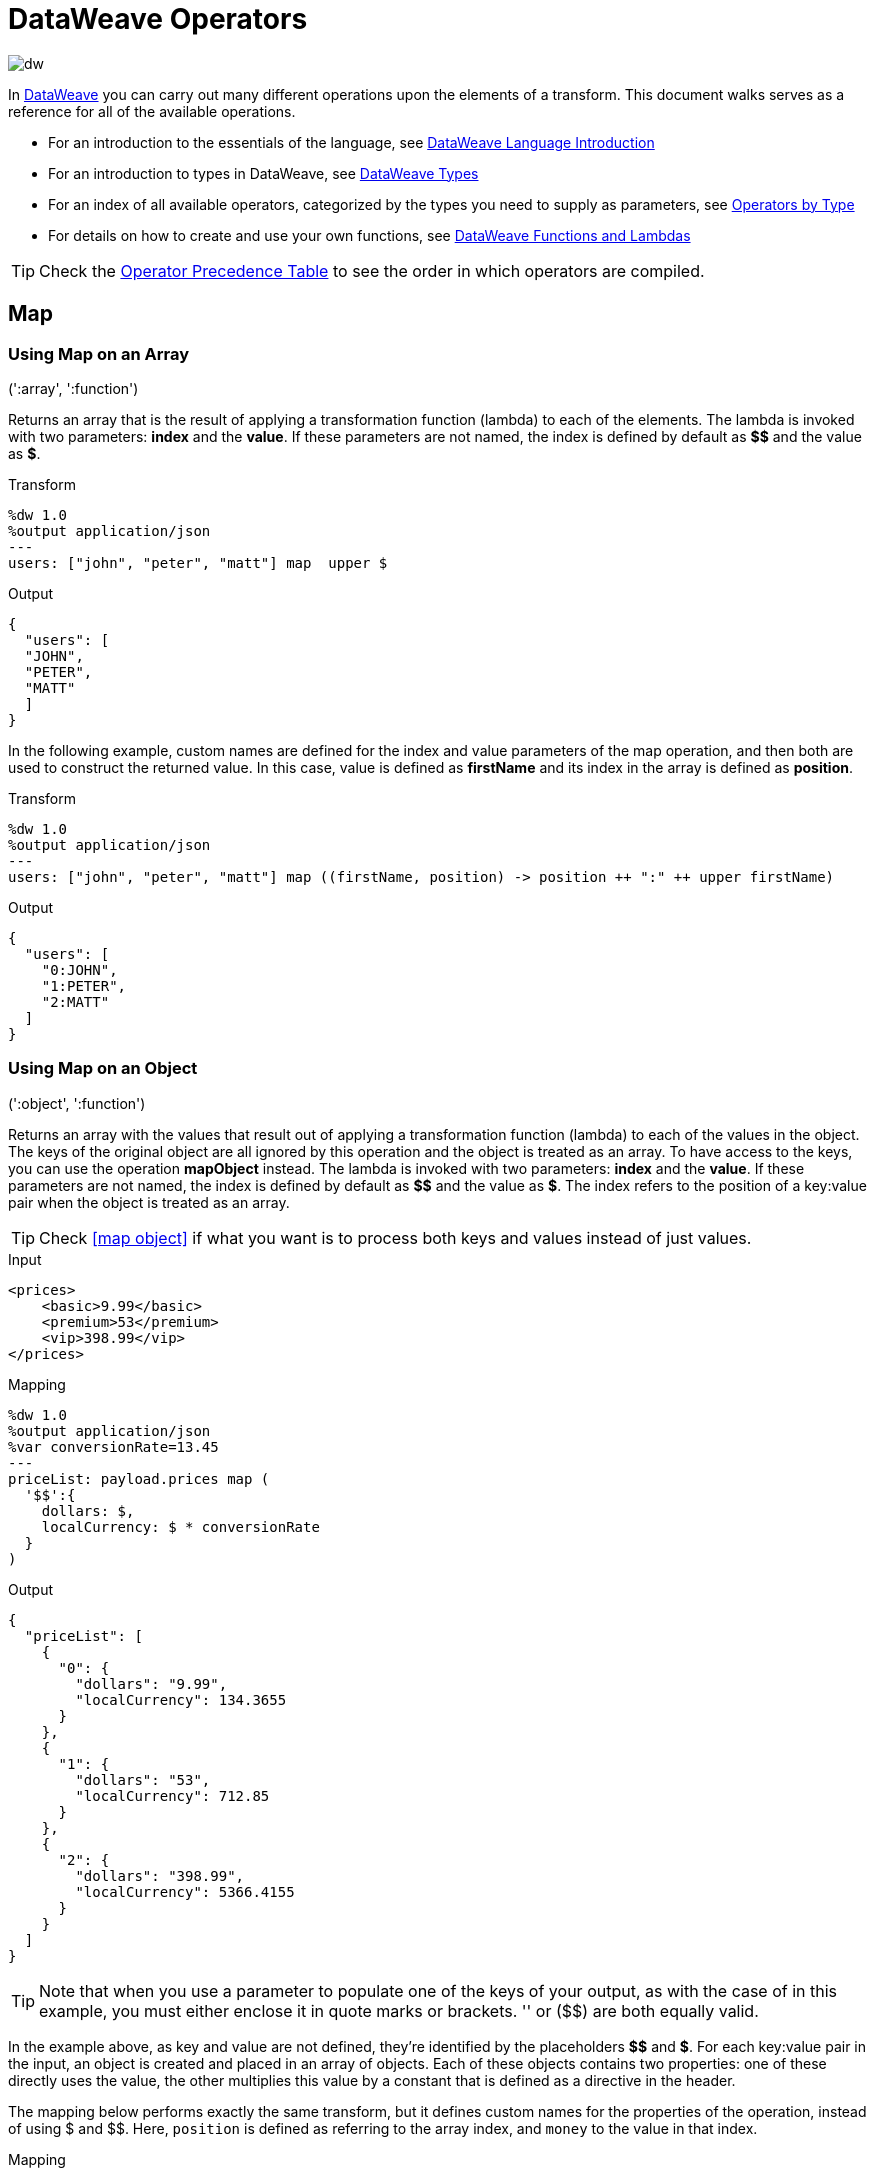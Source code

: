 = DataWeave Operators
:keywords: studio, anypoint, esb, transform, transformer, format, aggregate, rename, split, filter convert, xml, json, csv, pojo, java object, metadata, dataweave, data weave, datamapper, dwl, dfl, dw, output structure, input structure, map, mapping

image:dw-logo.png[dw]

In link:/mule-user-guide/v/3.8-m1/dataweave[DataWeave] you can carry out many different operations upon the elements of a transform. This document walks serves as a reference for all of the available operations.

* For an introduction to the essentials of the language, see link:/mule-user-guide/v/3.8-m1/dataweave-language-introduction[DataWeave Language Introduction]
* For an introduction to types in DataWeave, see link:/mule-user-guide/v/3.8-m1/dataweave-types[DataWeave Types]
* For an index of all available operators, categorized by the types you need to supply as parameters, see link:/mule-user-guide/v/3.8-m1/dataweave-types#dataweave-operators-sorted-by-type[Operators by Type]
* For details on how to create and use your own functions, see link:/mule-user-guide/v/3.8-m1/dataweave-functions-and-lambdas[DataWeave Functions and Lambdas]

[TIP]
Check the <<Operator Precedence Table>> to see the order in which operators are compiled.

== Map

=== Using Map on an Array

.(':array', ':function')

Returns an array that is the result of applying a transformation function (lambda) to each of the elements.
The lambda is invoked with two parameters: *index* and the *value*.
If these parameters are not named, the index is defined by default as *$$* and the value as *$*.

.Transform
[source,DataWeave, linenums]
----
%dw 1.0
%output application/json
---
users: ["john", "peter", "matt"] map  upper $
----

.Output
[source,json,linenums]
----
{
  "users": [
  "JOHN",
  "PETER",
  "MATT"
  ]
}
----

In the following example, custom names are defined for the index and value parameters of the map operation, and then both are used to construct the returned value.
In this case, value is defined as *firstName* and its index in the array is defined as *position*.

.Transform
[source,DataWeave, linenums]
----
%dw 1.0
%output application/json
---
users: ["john", "peter", "matt"] map ((firstName, position) -> position ++ ":" ++ upper firstName)
----

.Output
[source,json,linenums]
----
{
  "users": [
    "0:JOHN",
    "1:PETER",
    "2:MATT"
  ]
}
----


=== Using Map on an Object

.(':object', ':function')

Returns an array with the values that result out of applying a transformation function (lambda) to each of the values in the object. The keys of the original object are all ignored by this operation and the object is treated as an array. To have access to the keys, you can use the operation *mapObject* instead.
The lambda is invoked with two parameters: *index* and the *value*.
If these parameters are not named, the index is defined by default as *$$* and the value as *$*. The index refers to the position of a key:value pair when the object is treated as an array.

[TIP]
Check <<map object>> if what you want is to process both keys and values instead of just values.

.Input
[source,xml,linenums]
----
<prices>
    <basic>9.99</basic>
    <premium>53</premium>
    <vip>398.99</vip>
</prices>
----

.Mapping
[source,DataWeave,linenums]
----
%dw 1.0
%output application/json
%var conversionRate=13.45
---
priceList: payload.prices map (
  '$$':{
    dollars: $,
    localCurrency: $ * conversionRate
  }
)
----

.Output
[source,json,linenums]
----
{
  "priceList": [
    {
      "0": {
        "dollars": "9.99",
        "localCurrency": 134.3655
      }
    },
    {
      "1": {
        "dollars": "53",
        "localCurrency": 712.85
      }
    },
    {
      "2": {
        "dollars": "398.99",
        "localCurrency": 5366.4155
      }
    }
  ]
}
----

[TIP]
Note that when you use a parameter to populate one of the keys of your output, as with the case of $$ in this example, you must either enclose it in quote marks or brackets. '$$' or ($$) are both equally valid.

In the example above, as key and value are not defined, they're identified by the placeholders *$$* and *$*.
For each key:value pair in the input, an object is created and placed in an array of objects. Each of these objects contains two properties:
one of these directly uses the value, the other multiplies this value by a constant that is defined as a directive in the header.

The mapping below performs exactly the same transform, but it defines custom names for the properties of the operation, instead of using $ and $$. Here, `position` is defined as referring to the array index, and `money` to the value in that index.

.Mapping
[source,DataWeave,linenums]
----
%dw 1.0
%output application/json
%var conversionRate=13.45
---
priceList: payload.prices map ((money, position) ->
  '$position':{
    dollars: money,
    localCurrency: money * conversionRate
  }
)
----

[TIP]
Note that when you use a parameter to populate one of the keys of your output, as with the case of `position` in this example, you must either enclose it in brackets or enclose it in quote marks adding a $ to it, otherwise the name of the property is taken as a literal string. '$position' or (position) are both equally valid.

== Map Object

.(':object', ':function')

Similar to Map, but instead of processing only the values of an object, it processes both keys and values, and instead of returning an array with the results of processing these values through the lambda, it returns an object with the key:value pairs that result from processing both key and value of the object through the lambda.

The lambda is invoked with two parameters: *key* and the *value*.
If these parameters are not named, the key is defined by default as *$$* and the value as *$*.

.Input
[source,xml,linenums]
----
<prices>
    <basic>9.99</basic>
    <premium>53</premium>
    <vip>398.99</vip>
</prices>
----

.Mapping
[source,DataWeave,linenums]
----
%dw 1.0
%output application/json
%var conversionRate=13.45
---
priceList: payload.prices mapObject (
  '$$':{
    dollars: $,
    localCurrency: $ * conversionRate
  }
)
----

.Output
[source,json,linenums]
----
{
  "priceList": {
    "basic": {
      "dollars": "9.99",
      "localCurrency": 134.3655
    },
    "premium": {
      "dollars": "53",
      "localCurrency": 712.85
    },
    "vip": {
      "dollars": "398.99",
      "localCurrency": 5366.4155
    }
  }
}
----

[TIP]
Note that when you use a parameter to populate one of the keys of your output, as with the case of $$ in this example, you must either enclose it in quote marks or brackets. '$$' or ($$) are both equally valid.

In the example above, as key and value are not defined, they're identified by the placeholders *$$* and *$*.
For each key:value pair in the input, the key is preserved and the value becomes an object with two properties:
one of these is the original value, the other is the result of multiplying this value by a constant that is defined as a directive in the header.

The mapping below performs exactly the same transform, but it defines custom names for the properties of the operation, instead of using $ and $$. Here, 'category' is defined as referring to the original key in the object, and 'money' to the value in that key.

.Mapping
[source,DataWeave,linenums]
----
%dw 1.0
%output application/json
%var conversionRate=13.45
---
priceList: payload.prices mapObject ((money, category) ->
  '$category':{
    dollars: money,
    localCurrency: money * conversionRate
  }
)
----

[TIP]
Note that when you use a parameter to populate one of the keys of your output, as with the case of *category* in this example, you must either enclose it in brackets or enclose it in quote marks adding a $ to it, otherwise the name of the property is taken as a literal string. '$category' or (category) are both equally valid.

== Pluck

.(':object', ':function')

Pluck is useful for mapping an object into an array. Pluck is an alternate mapping mechanism to mapObject.
Like mapObject, pluck executes a lambda over every key:value pair in its processed object,
but instead of returning an object, it returns an array, which may be built from either the values or the keys in the object.

The lambda is invoked with two parameters: *key* and the *value*.
If these parameters are not named, the key is defined by default as *$$* and the value as *$*.

.Input
[source,xml,linenums]
----
<prices>
    <basic>9.99</basic>
    <premium>53</premium>
    <vip>398.99</vip>
</prices>
----

.Transform
[source,DataWeave,linenums]
----
%dw 1.0
%output application/json
---
result: {
  keys: payload.prices pluck $$,
  values: payload.prices pluck $
}
----

.Output
[source,json,linenums]
----
{
  "result": {
    "keys": [
      "basic",
      "premium",
      "vip"
    ],
    "values": [
      "9.99",
      "53",
      "398.99"
    ]
  }
}
----

== Filter

=== Using Filter on an Array

.(':array', ':function')

Returns an array that only contains those that pass the criteria specified in the lambda. The lambda is invoked with two parameters: *index* and the *value*.
If these parameters are not named, the index is defined by default as *$$* and the value as *$*.

.Transform
[source,DataWeave, linenums]
----
%dw 1.0
%output application/json
---
{
  biggerThanTwo: [0, 1, 2, 3, 4, 5] filter $ > 2
}
----

.Output
[source,json,linenums]
----
{
  "biggerThanTwo": [3,4,5]
}
----


=== Using Filter on an Object

.(':object', ':function')

Returns an object with the key:value pairs that pass the acceptance criteria defined in the lambda.
If these parameters are not named, the key is defined by default as *$$* and the value as *$*.

.Mapping
[source,DataWeave,linenums]
----
%dw 1.0
%output application/xml
---
filtered: {
  aa: "a", bb: "b", cc: "c", dd: "d"
} filter $ == "d" <1>
----
<1> Filters the all key:value pairs with value "d" => {dd:d}

.Result
[source,xml,linenums]
----
<?xml version="1.0" encoding="UTF-8"?>
<filtered>
  <dd>d</dd>
</filtered>
----


== Remove

=== Using Remove on an Array
.(':array', ':name')

When running it on an array, it returns another array where the specified indexes are removed.

.Transform
[source,DataWeave, linenums]
----
%dw 1.0
%output application/json
---
{
  aa: ["a", "b", "c"] - 1
}
----

.Output
[source,json,linenums]
----
{
  "aa": [a, c]
}
----


=== Using Remove on an Object
.(':object', ':name')

When running it on an object, it returns another object where the specified keys are removed.

.Transform
[source,DataWeave,linenums]
----
%dw 1.0
%output application/json
---
myObject: {aa: "a", bb: "b"} - "aa"
----

.Output
[source,json,linenums]
----
{
  "myObject": {
    "bb": "b"
  }
}
----

The above example removes the key value pair that contains the key 'aa' from {aa: "a", bb: "b"} => {bb: "b"}


== Remove by Matching Key and Value
.(':object', ':object')

Works just like <<using remove on an object, remove>> on objects, but only removes an element when there is a match of not just the key but of the key + value pair . It returns another object where the specified keys are removed.

.Transform
[source,DataWeave,linenums]
----
%dw 1.0
%output application/json
---
myObject: {aa: "a", aa:"c", bb: "b"} -- { aa:"a"}
----

.Output
[source,json,linenums]
----
{
  "myObject": {
    "aa": "c",
    "bb": "b"
  }
}
----

The above example removes the key value pair that contains both the key 'aa' and value "a", but not the one that contains only a matching key but not value.


== Default

Assigns a default value in case no value is found in the input field.

.Transform
[source,DataWeave, linenums]
----
%dw 1.0
%output application/json
---
{
    currency: payload.currency default "USD"
}
----


== Random

Assigns a random value between 0 and 1

.Transform
[source,DataWeave, linenums]
----
%dw 1.0
%output application/json
---
{
  price: random * 1000
}
----



== When or Otherwise

The keyword *when* conditionally evaluates a part of your DataWeave code, depending on if an expression evaluates to true or to false. You can make a single line conditional, or enclose a whole section in curly brackets. In case the *when* expression evaluates to *false*, its corresponding part of the code is ignored, and the code that corresponds to the *otherwise* expression is executed.

.Transform
[source,DataWeave, linenums]
----
%dw 1.0
%output application/json
---
{
  currency: "USD"
} when payload.country == "USA"
otherwise
{
      currency: "EUR"
}
----

[TIP]
Check the <<Operator Precedence Table>> to see what operators are compiled before or after this one.

== Unless or Otherwise

The keyword *unless* conditionally evaluates a part of your DataWeave code, depending on if an expression evaluates to true or to false. You can make a single line conditional, or enclose a whole section in curly brackets. In case the *unless* expression evaluates to *true*, its corresponding part of the code is ignored, and the code that corresponds to the *otherwise* expression is executed.

.Transform
[source,DataWeave, linenums]
----
%dw 1.0
%output application/json
---
{
  currency: "EUR"
} unless payload.country == "USA"
otherwise
{
      currency: "USD"
}
----

[TIP]
Check the <<Operator Precedence Table>> to see what operators are compiled before or after this one.

== AND

The expression *and* (in lower case) can be used to link multiple conditions, its use means that all of the linked conditions must evaluate to true for the expression as a whole to evaluate to true.

.Transform
[source,DataWeave, linenums]
----
%dw 1.0
%output application/json
---
{
  currency: "USD"
} when payload.country == "USA" and payload.currency == "local"
otherwise
{
      currency: "EUR"
}
----

In the example above, currency is "EUR", unless the payload has BOTH conditions met.

[TIP]
Check the <<Operator Precedence Table>> to see what operators are compiled before or after this one.

== OR

The expression *or* (in lowercase) can be used to link multiple conditions. Its use means that either one or all of the linked conditions must evaluate to true for the expression as a whole to evaluate to true.

.Transform
[source,DataWeave, linenums]
----
%dw 1.0
%output application/json
---
{
  currency: "EUR"
} when payload.country == "Italy" or payload.country == "Germany" or payload.country == "Spain" or payload.country == "Portugal" or payload.country == "France" or payload.country == "Greece"
otherwise
{
      currency: "USD"
}
----

In the example above, currency is "EUR", only when one of the conditions evaluates to true.

[TIP]
Check the <<Operator Precedence Table>> to see what operators are compiled before or after this one.

== IS

Evaluates if a condition validates to true and returns a boolean value. Conditions may include `and` and `or` operators.

.Input
[source,xml,linenums]
----
<root>
    <order>
      <items> 155 </items>
    </order>
    <order>
      <items> 30 </items>
    </order>
    <order>
        null
    </order>
</root>
----

.Transform
[source,DataWeave, linenums]
----
%dw 1.0
%output application/xml
---
ROOT: payload.root.*order mapObject (
  ORDER:{
    itemsCollectionPresent: $ is :object and $.items?
  }
)
----

.Output
[source,xml,linenums]
----
<?xml version='1.0' encoding='UTF-8'?>
<ROOT>
  <ORDER>
    <itemsCollectionPresent>true</itemsCollectionPresent>
  </ORDER>
  <ORDER>
    <itemsCollectionPresent>true</itemsCollectionPresent>
  </ORDER>
  <ORDER>
    <itemsCollectionPresent>false</itemsCollectionPresent>
  </ORDER>
</ROOT>
----


== Concat

=== Using Concat on an Array
.(':array', ':array')


When using arrays, it returns the resulting array of concatenating two existing arrays.

.Transform
[source,DataWeave, linenums]
----
%dw 1.0
%output application/json
---
{
  a: [0, 1, 2] ++ [3, 4, 5]
}
----

.Output
[source,json,linenums]
----
{
  "a": [0, 1, 2, 3, 4, 5]
}
----

=== Using Concat on a String

.(':string', ':string')

Strings are treated as arrays of characters, so the operation works just the same with strings.

.Transform
[source,DataWeave, linenums]
----
%dw 1.0
%output application/json
---
{
  name: "Mule" ++ "Soft"
}
----

.Output
[source,json,linenums]
----
{
  "name": MuleSoft
}
----

=== Using Concat on an Object

(':object', ':object')

Returns the resulting object of concatenating two existing objects.

.Transform
[source,DataWeave,linenums]
----
%dw 1.0
%output application/xml
---
concat: {aa: "a"} ++ {cc: "c"}
----

.Output
[source,xml,linenums]
----
<?xml version="1.0" encoding="UTF-8"?>
<concat>
  <aa>a</aa>
  <cc>c</cc>
</concat>
----

The example above concatenates object {aa: a} and {cc: c} in a single one => {aa: a , cc: c}

== Contains

Evaluates if an array or list contains in at least one of its indexes a value that validateso true and returns a boolean value. You can search for a literal value, or match a regex too.

=== Using Contains on an Array
.(':array', ':any')

You can evaluate if any value in an array matches a given condition:


.Input
[source,xml,linenums]
----
<?xml version="1.0" encoding="UTF-8"?>
<root>
    <order>
      <items>155</items>
    </order>
    <order>
      <items>30</items>
    </order>
    <order>
      <items>15</items>
    </order>
    <order>
      <items>5</items>
    </order>
    <order>
      <items>4</items>
      <items>7</items>
    </order>
    <order>
      <items>1</items>
      <items>3</items>
    </order>
    <order>
        null
    </order>
</root>
----

.Transform
[source,DataWeave, linenums]
----
%dw 1.0
%output application/json
---
ContainsRequestedItem: payload.root.*order.*items contains "3"
----

.Output
[source,json,linenums]
----
{
  "ContainsRequestedItem": true
}
----


=== using Contains on a String

.(':string', ':string')
.(':string', ':regex')

You can also use contains to evaluate a substring from a larger string:


.Input
[source,xml,linenums]
----
<?xml version="1.0" encoding="UTF-8"?>
<root>
  <mystring>some string</mystring>
</root>
----

.Transform
[source,DataWeave, linenums]
----
%dw 1.0
%output application/json
---
ContainsString: payload.root.mystring contains "me"
----

.Output
[source,json,linenums]
----
{
  "ContainsString": true
}
----

Instead of searching for a literal substring, you can also match it agains a regular expression:


.Input
[source,xml,linenums]
----
<?xml version="1.0" encoding="UTF-8"?>
<root>
  <mystring>A very long string</mystring>
</root>
----

.Transform
[source,DataWeave, linenums]
----
%dw 1.0
%output application/json
---
ContainsString: payload.root.mystring contains /s[t|p]ring/`

[
----

.Output
[source,json,linenums]
----
{
  "ContainsString": true
}
----

== AS (Type Coercion)

Coerce the given value to the specified type.

[TIP]
DataWeave by default attempts to convert the type of a value before failing, so using this operator to convert is sometimes not required but still recommended.

=== Coerce to string
.(':any', ':type')

Any simple types can be coerced to string. If formatting is required (such as for a number or date) the format schema property can be used.

Date and number format schemas are based on Java link:https://docs.oracle.com/javase/8/docs/api/java/time/format/DateTimeFormatter.html[DateTimeFormatter] and link:https://docs.oracle.com/javase/8/docs/api/java/text/DecimalFormat.html[DecimalFormat].

.Transform
[source,DataWeave, linenums]
----
%dw 1.0
%output application/json
---
{
  a: 1 as :string {format: "##,#"},
  b: now as :string {format: "yyyy-MM-dd"},
  c: true as :string
}
----

.Output
[source,json,linenums]
----
{
  "a": "1",
  "b": "2015-07-07",
  "c": "true"
}
----

=== Coerce to number
.(':string', ':type')

A string can be coerced to number. If the given number has a specific format the schema property can be used.

Any format pattern accepted by link:https://docs.oracle.com/javase/8/docs/api/java/text/DecimalFormat.html[DecimalFormat] is allowed.

.Transform
[source,DataWeave, linenums]
----
%dw 1.0
%output application/json
---
{
  a: "1" as :number
}
----

.Output
[source, json,linenums]
----
%dw 1.0
%output application/json
---
{
  "a": 1
}
----

==== Coerce a date to number
.(':time', ':type')

When coercing a date to a number, there is an extra parameter you can add – 'unit' – to specify what unit of time to use,

.Transform
[source,DataWeave, linenums]
----
%dw 1.0
%output application/json
---
{
  mydate1: |2005-06-02T15:10:16Z| as :number {unit: "seconds"},
  mydate2: |2005-06-02T15:10:16Z| as :number {unit: "milliseconds"}
}
----

.Output
[source, json,linenums]
----
{
  "mydate1": 1117725016,
  "mydate2": 1117725016000
}
----

[NOTE]
Only the values 'seconds' and 'milliseconds' are valid for using in the 'unit' parameter.

=== Coerce to date
.(':string', ':type')/(':number', ':type')

Date types can be coerced from string or number.

Any format pattern accepted by link:https://docs.oracle.com/javase/8/docs/api/java/time/format/DateTimeFormatter.html[DateTimeFormatter] is allowed.

.Transform
[source,DataWeave,linenums]
----
%dw 1.0
%output application/json
---
{
 a: 1436287232 as :datetime,
 b: "2015-10-07 16:40:32.000" as :localdatetime {format: "yyyy-MM-dd HH:mm:ss.SSS"}
}
----

.Output
[source,json,linenums]
----
{
  "a": "2015-07-07T16:40:32Z",
  "b": "2015-10-07 16:40:32.000"
}
----


=== Coerce to Object
.(':any', ':type')

You can coerce your input into a custom object type of whatever class you want.

.Transform
[source,DataWeave, linenums]
----
%dw 1.0
%output application/json
---
{
  payload as :object {class : "soa.sfabs.SOAResponseInfoType\$ServiceInfo"}
}
----

[NOTE]
Keep in mind that if the class name contains any '$' characters, they must be escaped with a backslash (\).


== Type Of
.(':any')

Returns the type of a provided element (eg: '":string"' , '":number"' )


.Input
[source,json,linenums]
----
{
  "mystring":"a string"
}
----

.Transform
[source,DataWeave, linenums]
----
%dw 1.0
%output application/json
---
isString: typeOf payload.mystring
----

.Output
[source,json,linenums]
----
{
  "isString": ":string"
}
----


== Flatten
.(':array')

If you have an array of arrays, this function can flatten it into a single simple array.

.Input
[source,json,linenums]
----
[
   [3,5],
   [9,5],
   [154,0.3]
]
----

.Transform
[source,DataWeave, linenums]
----
%dw 1.0
%output application/json
---
flatten payload
----

.Output
[source,json,linenums]
----
[
  3,
  5,
  9,
  5,
  154,
  0.3
]
----

== Size Of
.(':array')/(':string')/(':object')

Returns the number of elements in an array (or anything that can be converted to an array such as a string).

.Transform
[source,DataWeave, linenums]
----
%dw 1.0
%output application/json
---
{
  arraySize: sizeOf [1,2,3],
  textSize: sizeOf "MuleSoft",
  objectSize: sizeOf {a:1,b:2}
}
----

.Output
[source,json,linenums]
----
{
  "arraySize": 3,
  "textSize": 8,
  "objectSize": 2
}
----

== Array Push
.(:array', ':any')

Pushes a new element to the end of an array.

.Transform
[source,DataWeave, linenums]
----
%dw 1.0
%output application/json
---
aa: [0, 1, 2] + 5
----

.Output
[source,json,linenums]
----
{
  "aa": [0, 1, 2, 5]
}
----

== Array Remove
.(':array', ':any')

Removes an element from an array when it matches the specified value. If multiple elements in the array match the value, they will all be removed.

.Transform
[source,DataWeave, linenums]
----
%dw 1.0
%output application/json
---
{
  a: [0, 1, 1, 2] - 1,
  b: [{a: "a"}] - {a: "a"}
}
----

.Output
[source,json,linenums]
----
{
  "a": [0,2],
  "b": []
}
----

== Array Remove All
.(':array', ':array')

Removes a set of elements from an array when an element in the base array matches one of the values in the substracted array. If multiple elements in the array match a value, they will all be removed.

.Transform
[source,DataWeave, linenums]
----
%dw 1.0
%output application/json
---
a: [0, 1, 1, 2] -- [1,2]
----

.Output
[source,json,linenums]
----
{
  "a": [0],
}
----


== Array Average
.(':array')

Creates an average of all the values in an array and outputs a single number. The array must of course contain only numerical value in it.


.Transform
[source,DataWeave, linenums]
----
%dw 1.0
%output application/json
---
{
  a: avg [1..1000],
  b: avg [1, 2, 3]
}
----

.Output
[source,json,linenums]
----
{
  "a": 500.5,
  "b": 2.0
}
----



== Reduce

.(':array', ':function')

Applies a reduction to the array. The lambda is invoked with two parameters:
the accumulator (*$$*) and the value (*$*).
Unless specified, the accumulator by default takes the first value of the array.

.Tranfrom
[source,DataWeave, linenums]
----
%dw 1.0
%output application/json
---
sum: [0, 1, 2, 3, 4, 5] reduce $$ + $
----

.Output
[source,json,linenums]
----
{
  "sum": 15
}
----

.Transform
[source,DataWeave, linenums]
----
%dw 1.0
%output application/json
---
concat: ["a", "b", "c", "d"] reduce $$ ++ $
----

.Output
[source,json,linenums]
----
{
  "concat": "abcd"
}
----

In some cases, you may want to not use the first element of the array as an accumulator. To set the accumulator to be something else, you must define this in a lambda.

.Transform
[source,DataWeave, linenums]
----
%dw 1.0
%output application/json
---
concat: ["a", "b", "c", "d"] reduce ((val, acc = "z") -> acc ++ val)
----

.Output
[source,json,linenums]
----
{
  "concat": "zabcd"
}
----


== Join By

.(':array', ':string')

Merges an array into a single string value, using the provided string as a separator between elements.

.Transform
[source,DataWeave, linenums]
----
%dw 1.0
%output application/json
---
aa: ["a","b","c"] joinBy "-"
----

.Output
[source,json,linenums]
----
{
  "aa": "a-b-c"
}
----

== Split By

.(':string', ':string')/(':string', ':regex')

Performs the opposite operation as Join By. It splits a string into an array of separate elements, looking for instances of the provided string and using it as a separator.

.Transform
[source,DataWeave, linenums]
----
%dw 1.0
%output application/json
---
split: "a-b-c" splitBy "-"
----

.Output
[source,json,linenums]
----
{
  "split": ["a","b","c"]
}
----

== Order By

.(':array', ':function')/(':object', ':function')

Returns the provided array (or object) ordered according to the value returned by the lambda. The lambda is invoked with two parameters: *index* and the *value*.
If these parameters are not named, the index is defined by default as *$$* and the value as *$*.

.Transform
[source,DataWeave, linenums]
----
%dw 1.0
%output application/json
---
orderByLetter: [{ letter: "d" }, { letter: "e" }, { letter: "c" }, { letter: "a" }, { letter: "b" }] orderBy $.letter
----

.Output
[source,json,linenums]
----
{
  "orderByLetter": [
    {
      "letter": "a"
    },
    {
      "letter": "b"
    },
    {
      "letter": "c"
    },
    {
      "letter": "d"
    },
    {
      "letter": "e"
    }
  ]
}
----

[TIP]
====
The *orderBy* function doesn't have an option to order in descending order instead of ascending. What you can do in these cases is simply invert the order of the resulting array.

.Transform
[source,DataWeave, linenums]
----
%dw 1.0
%output application/json
---
orderDescending: ([3,8,1] orderBy $)[-1..0]
----

.Output
[source,json,linenums]
----
{ "orderDescending": [8,3,1] }
----

====


== Group By

.(':array', ':function')

Partitions an array into a Object that contains Arrays, according to the discriminator lambda you define.
The lambda is invoked with two parameters: *index* and the *value*.
If these parameters are not named, the index is defined by default as *$$* and the value as *$*.

.Input
[source,json,linenums]
----
{
  "langs": [
    {
      "name": "Foo",
      "language": "Java"
    },
    {
      "name": "Bar",
      "language": "Scala"
    },
    {
      "name": "FooBar",
      "language": "Java"
    }
  ]
}
----

.Transform
[source,DataWeave, linenums]
----
%dw 1.0
%output application/json
---
"language": payload.langs groupBy $.language
----

.Output
[source,json,linenums]
----
{
  "language": {
    "Scala": [
        {"name":"Bar", "language":"Scala"}
      ],
    "Java": [
        {"name":"Foo", "language":"Java"},
        {"name":"FooBar", "language":"Java"}
      ]
  }
}
----

== Distinct By

.(':array', ':function')

Returns only unique values from an array that may have duplicates.
The lambda is invoked with two parameters: *index* and *value*.
If these parameters are not defined, the index is defined by default as $$ and the value as $.

.Input
[source,json,linenums]
----
{
  "title": "XQuery Kick Start",
  "author": [
    "James McGovern",
    "Per Bothner",
    "Kurt Cagle",
    "James Linn",
    "Kurt Cagle",
    "Kurt Cagle",
    "Kurt Cagle",
    "Vaidyanathan Nagarajan"
  ],
  "year":"2000"
}
----

.Transform
[source,DataWeave, linenums]
----
%dw 1.0
%output application/json
---
{

  	book : {
      title : payload.title,
      year: payload.year,
      authors: payload.author distinctBy $
    }
}
----

.Output
[source,json,linenums]
----
{
  "book": {
    "title": "XQuery Kick Start",
    "year": "2000",
    "authors": [
      "James McGovern",
      "Per Bothner",
      "Kurt Cagle",
      "James Linn",
      "Vaidyanathan Nagarajan"
    ]
  }
}
----

== Zip Arrays

.(':array', ':array')

Given two arrays, it pairs indexes together to create a third array where each element is in itself an array that contains the two matching elements of the original ones.


.Transform
[source,DataWeave, linenums]
----
%dw 1.0
%output application/json
---
{
  a: [0, 1, 2, 3] zip ["a", "b", "c", "d"],
  b: [0, 1, 2, 3] zip "a",
  c: [0, 1, 2, 3] zip ["a", "b"]
}
----

.Output
[source,json,linenums]
----
{
  "a": [
    [0,"a"],
    [1,"b"],
    [2,"c"],
    [3,"d"]
    ],
  "b": [
    [0,"a"],
    [1,"a"],
    [2,"a"],
    [3,"a"]
  ],
  "c": [
    [0,"a"],
    [1,"b"]
  ]
}
----

Note that in example b, since only one element was provided in the second array, it was matched with every element of the first array. Also note that in exaple c, since the second array was shorter than the first, the output was only as long as the shortest of the two.

== Unzip Array

.(':array')

Performs the opposite function of <<zip arrays>>, that is: given a single array where each index contains an array with two elements, it outputs two separate arrays, each with one of the elements of the pair. This can also be scaled up, if the indexes in the provided array contain arrays with more than two elements, the output will contain as many arrays as there are elements for each index.

.Transform
[source,DataWeave, linenums]
----
%dw 1.0
%output application/json
---
{
  a: unzip [[0,"a"],[1,"b"],[2,"c"],[3,"d"]],
  b: unzip [ [0,"a"], [1,"a"], [2,"a"], [3,"a"]],
  c: unzip [ [0,"a"], [1,"a","foo"], [2], [3,"a"]]
}
----

.Output
[source,json,linenums]
----
{
   "a":[
      [0, 1, 2, 3],
      ["a", "b", "c", "d"]
    ],
  "b": [
      [0,1,2,3],
      ["a","a","a","a"]
    ],
  "c": [
      [0,1,2,3]
    ]
}
----

Note even though example b can be considered the inverse function to the example b in <<zip array>>, the result is not analogous, since it returns an array of repeated elemetns instead of a single element. Also note that in example c, since the number of elements in each component of the original array is not consistent, the output only creates as many full arrays as it can, in this case just one.


== Replace

.(':string', ':regex', ':function')

Replaces a section of a string for another, in accordance to a regular expression, and returns a modified string.

.Transform
[source,DataWeave, linenums]
----
%dw 1.0
%output application/json
---
b: "admin123" replace /(\d+)/ with "ID"
----

.Output
[source,json,linenums]
----
{
  "b": "adminID"
}
----

== Matches

.(':string', ':regex')

Matches a string against a regular expression, and returns *true* or *false*.

.Transform
[source,DataWeave, linenums]
----
%dw 1.0
%output application/json
---
b: "admin123" matches /(\d+)/
----

.Output
[source,json,linenums]
----
{
  "b": false
}
----

== Starts With

.(':string', ':string')

Returns true or false depending on if a string starts with a provided substring.

.Transform
[source,DataWeave, linenums]
----
%dw 1.0
%output application/json
---
{
  a: "Mariano" startsWith "Mar",
  b: "Mariano" startsWith "Em"
}
----

.Output
[source,json,linenums]
----
{
  "a": true,
  "b": false
}
----


== Ends With

.(':string', ':string')

Returns true or false depending on if a string ends with a provided substring.

.Transform
[source,DataWeave, linenums]
----
%dw 1.0
%output application/json
---
{
  a: "Mariano" endsWith "no",
  b: "Mariano" endsWith "to"
}
----

.Output
[source,json,linenums]
----
{
  "a": true,
  "b": false
}
----



== Find

.(':string', ':string')/.(':string', ':regex')

Given a string, it returns the index position within the string at which a match was matched. If found in multiple parts of the string, it returns an array with the various idex positions at which it was found. You can either look for a simple string or a regular expression.

.Transform
[source,DataWeave, linenums]
----
%dw 1.0
%output application/json
---
{
  a: "aabccde" find /(a).(b)(c.)d/,
  b: "aabccdbce" find "a",
  c: "aabccdbce" find "bc"
}
----


.Output
[source,json,linenums]
----
{
  "a": [[0,0,2,3]],
  "b": [0,1],
  "c": [2,6]
}
----


== Match

.(':string', ':regex')

Match a string against a regular expression. Match returns an array that contains the entire matching expression, followed by all of the capture groups that match the provided regex.

.Transform
[source,DataWeave, linenums]
----
%dw 1.0
%output application/json
---
  hello: "anniepoint@mulesoft.com" match /([a-z]*)@([a-z]*).com/
----

.Output
[source,json,linenums]
----
{
  "hello": [
    "anniepoint@mulesoft.com",
    "anniepoint",
    "mulesoft"
  ]
}
----

In the example above, we see that the search regular expression describes an email address. It contains two capture groups, what's before and what's after the @. The result is an array of three elements: the first is the whole email address, the second matches one of the capture groups, the third matches the other one.


== Scan

.(':string', ':regex')

Returns an array with all of the matches in the given string. Each match is returned as an array that contains the complete match, as well as any capture groups there may be in your regular expression.

.Transform
[source,DataWeave, linenums]
----
%dw 1.0
%output application/json
---
  hello: "anniepoint@mulesoft.com,max@mulesoft.com" scan /([a-z]*)@([a-z]*).com/
----

.Output
[source,json,linenums]
----
{
  "hello": [
    [
      "anniepoint@mulesoft.com",
      "anniepoint",
      "mulesoft"
    ],
    [
      "max@mulesoft.com",
      "max",
      "mulesoft"
    ]
  ]
}
----

In the example above, we see that the search regular expression describes an email address. It contains two capture groups, what's before and what's after the @. The result is an array with two matches, as there are two email addresses in the input string. Each of these matches is an array of three elements, the first is the whole email address, the second matches one of the capture groups, the third matches the other one.

== Similar

Evaluates if two values are similar, regardless of their type. For example, the string "1234" and the number 1234 aren't equal, but they are recognized as similar.

.Transform
[source,DataWeave, linenums]
----
%dw 1.0
%output application/json
---
{
    a: "1234" == 1234,
    b: "1234" ~= 1234,
    c: "true" == true,
    d: "true" ~= true
}
----

.Output
[source,json,linenums]
----
{
  "a": false,
  "b": true,
  "c": false,
  "d": true
}
----


== Upper
.(':string')

Returns the provided string in uppercase characters.

.Transform
[source,DataWeave, linenums]
----
%dw 1.0
%output application/json
---
{
  name: upper "mulesoft"
}
----

.Output
[source,json,linenums]
----
{
  "name": MULESOFT
}
----


== Lower
.(':string')

Returns the provided string in lowercase characters.

.Transform
[source,DataWeave, linenums]
----
%dw 1.0
%output application/json
---
{
  name: lower "MULESOFT"
}
----

.Output
[source,json,linenums]
----
{
  "name": mulesoft
}
----


== Camelize
.(':string')

Returns the provided string in camel case.

.Transform
[source,DataWeave, linenums]
----
%dw 1.0
%output application/json
---
{
  a: camelize "customer",
  b: camelize "customer_first_name",
  c: camelize "customer name"
}
----

.Output
[source,json,linenums]
----
{
  "a": "customer",
  "b": "customerFirstName",
  "c": "customer name"
}
----

== Capitalize
.(':string')

Returns the provided string with every word starting with a capital letter and no underscores.

.Transform
[source,DataWeave, linenums]
----
%dw 1.0
%output application/json
---
{
  a: capitalize "customer",
  b: capitalize "customer_first_name",
  c: capitalize "customer NAME"
}
----

.Output
[source,json,linenums]
----
{
  "a": "Customer",
  "b": "Customer First Name",
  "c": "Customer Name"
}
----

== Dasherize
.(':string')

Returns the provided string with every word separated by a dash.

.Transform
[source,DataWeave, linenums]
----
%dw 1.0
%output application/json
---
{
  a: dasherize "customer",
  b: dasherize "customer_first_name",
  c: dasherize "customer NAME"
}
----

.Output
[source,json,linenums]
----
{
  "a": "customer",
  "b": "customer-first-name",
  "c": "customer-name"
}
----

== Underscore
.(':string')

Returns the provided string with every word separated by an underscore.

.Transform
[source,DataWeave, linenums]
----
%dw 1.0
%output application/json
---
{
  a: underscore "customer",
  b: underscore "customer-first-name",
  c: underscore "customer NAME"
}
----

.Output
[source,json,linenums]
----
{
  "a": "customer",
  "b": "customer_first_name",
  "c": "customer_NAME"
}
----



== Pluralize
.(':string')

Returns the provided string transformed into its plural form.

.Transform
[source,DataWeave, linenums]
----
%dw 1.0
%output application/json
---
{
  a: pluralize "box",
  b: pluralize "wife",
  c: pluralize "foot"
}
----

.Output
[source,json,linenums]
----
{
  "a": "boxes",
  "b": "wives",
  "c": "feet"
}
----

== Singularize
.(':string')

Returns the provided string transformed into its singular form.

.Transform
[source,DataWeave, linenums]
----
%dw 1.0
%output application/json
---
{
  a: singularize "boxes",
  b: singularize "wives",
  c: singularize "feet"
}
----

.Output
[source,json,linenums]
----
{
  "a": "box",
  "b": "wife",
  "c": "foot"
}
----

== Trim
.(':string')

Removes any excess spaces at the start and end of a string.

.Transform
[source,DataWeave, linenums]
----
%dw 1.0
%output application/json
---
{
  "a": trim "   my long text     "
}
----

.Output
[source,json,linenums]
----
{
  "a": "my long text"
}
----


== Ordinalize
.(':number')

Returns the provided numbers set as ordinals.

[source,DataWeave, linenums]
----
%dw 1.0
%output application/json
---
{
  a: ordinalize 1,
  b: ordinalize 8,
  c: ordinalize 103
}
----

[source,json,linenums]
----
{
  "a": "1st",
  "b": "8th",
  "c": "103rd"
}
----

== Basic Math Operations

=== Sum
.(':number', ':number')

.Transform
[source,DataWeave, linenums]
----
%dw 1.0
%output application/xml
---
plus : 2 + 2.5
----

=== Minus
.(':number', ':number')

.Transform
[source,DataWeave, linenums]
----
%dw 1.0
%output application/xml
---
minus : 2.5 - 2
----

=== Multiply
.(':number', ':number')

.Transform
[source,DataWeave, linenums]
----
%dw 1.0
%output application/xml
---
multiply : 2.5 * 2
----

=== Division
.(':number', ':number')

.Transform
[source,DataWeave, linenums]
----
%dw 1.0
%output application/xml
---
division : 10 / 2
----

== Max

.(':array')/(':object')

Returns the highest number in an array or object.

.Transform
[source,DataWeave, linenums]
----
%dw 1.0
%output application/json
---
{
  a: max [1..1000],
  b: max [1, 2, 3],
  d: max [1.5, 2.5, 3.5]
}
----

.Output
[source,json,linenums]
----
{
  "a": 1000,
  "b": 3,
  "d": 3.5
}
----

== Min

.(':array')/(':object')

Returns the lowest number in an array or object.

.Transform
[source,DataWeave, linenums]
----
%dw 1.0
%output application/json
---
{
  a: min [1..1000],
  b: min [1, 2, 3],
  d: min [1.5, 2.5, 3.5]
}
----

.Output
[source,json,linenums]
----
{
  "a": 1,
  "b": 1,
  "d": 1.5
}
----

== Round

.(':number')

Rounds the value of a number to the nearest integer

.Transform
[source,DataWeave, linenums]
----
%dw 1.0
%output application/json
---
{
  a: round 1.2,
  b: round 4.6,
  c: round 3.5
}
----

.Output
[source,json,linenums]
----
{
  "a": 1,
  "b": 5,
  "c": 4
}
----

== Sqrt

.(':number')

Returns the square root of the provided number

.Transform
[source,DataWeave, linenums]
----
%dw 1.0
%output application/json
---
{
  a: sqrt 4,
  b: sqrt 25,
  c: sqrt 100
}
----

.Output
[source,json,linenums]
----
{
  "a": 2.0,
  "b": 5.0,
  "c": 10.0
}
----

== Pow

.(':number', ':number')

Returns the result of the first number to the power of the second one

.Transform
[source,DataWeave, linenums]
----
%dw 1.0
%output application/json
---
{
  a: 2 pow 3,
  b: 3 pow 2,
  c: 7 pow 3
}
----

.Output
[source,json,linenums]
----
{
  "a": 8,
  "b": 9,
  "c": 343
}
----

== Ceil

.(':number')

Rounds a number upwards, returning the first full number above than the one provided.

.Transform
[source,DataWeave, linenums]
----
%dw 1.0
%output application/json
---

{
  a: ceil 1.5,
  b: ceil 2.2,
  c: ceil 3
}
----

.Output
[source,json,linenums]
----
{
  "a": 2,
  "b": 3,
  "c": 3
}
----

== Floor

.(':number')

Rounds a number downwards, returning the first full number below than the one provided.


.Transform
[source,DataWeave, linenums]
----
%dw 1.0
%output application/json
---
{
  a: floor 1.5,
  b: floor 2.2,
  c: floor 3
}
----

.Output
[source,json,linenums]
----
{
  "a": 1,
  "b": 2,
  "c": 3
}
----

== Abs

.(':number')

Returns the absolute value of a number,

.Transform
[source,DataWeave, linenums]
----
%dw 1.0
%output application/json
---
{
  a: abs -2,
  b: abs 2.5,
  c: abs -3.4,
  d: abs 3
}
----

.Output
[source,json,linenums]
----
{
  "a": 2,
  "b": 2.5,
  "c": 3.4,
  "d": 3
}
----

== Mod

.(':number', ':number')

Returns the remainder after division of the first number by the second one

.Transform
[source,DataWeave, linenums]
----
%dw 1.0
%output application/json
---
{
  a: 3 mod 2,
  b: 4 mod 2,
  c: 2.2 mod 2
}
----

.Output
[source,json,linenums]
----
{
  "a": 1,
  "b": 0,
  "c": 0.2
}
----

== Date Time Operations

There are several operators that deal with link:/mule-user-guide/v/3.8-m1/dataweave-types#dates[date related types], which include date, time, localtime, datetime, localdatetime, period, timezone.

=== Get Time Unit

.(':date')/(':time')/(':localtime')/(':datetime')/(':localdatetime')/(':period')

You can extract a particular time unit from any date related type as shown below:

.Transform
[source,DataWeave, linenums]
----
%dw 1.0
%output application/json
---
{
  a: |2003-10-01|.day,
  b: |2003-10-01|.month,
  c: |2003-10-01|.year,
  d: |2003-10-01T23:57:59Z|.hour,
  e: |2003-10-01T23:57:59Z|.minutes,
  f: |2003-10-01T23:57:59Z|.seconds,
  g: |2003-10-01T23:57:59-03:00|.offsetSeconds,
  h: |23:57:59Z|.hour,
  i: |23:57:59.700|.nanoseconds,
  j: |23:57:59.700|.milliseconds,
  k: |2003-10-01T23:57:59Z|.dayOfWeek,
  l: |2003-10-01T23:57:59Z|.dayOfYear,
  m: |P3Y2M10D|.years
}
----

.Output
[source,json,linenums]
----
{
  "a": 1,
  "b": 10,
  "c": 2003,
  "d": 23,
  "e": 57,
  "f": 59,
  "g": -10800,
  "h": 23,
  "i": 700000000,
  "j": 700,
  "k": 3,
  "l": 274,
  "m": 3
}
----

=== Now

Returns a time stamp.

.Transform
[source,DataWeave, linenums]
----
%dw 1.0
%output application/json
---
{
  a: now,
  b: now.day,
  c: now.minutes
}
----

.Output
[source,json,linenums]
----
{
  "a": "2015-12-04T18:15:04.091Z",
  "b": 4,
  "c": 15
}
----

[TIP]
See link:/mule-user-guide/v/3.8-m1/dataweave-types#accessors[Accessors] for a list of possible selectors to use here.


=== Shift Time Zone

.(':datetime', ':timezone')

Shift a date time to the specified timezone.

.Transform
[source,DataWeave, linenums]
----
%dw 1.0
%output application/json
---
a: |2014-01-01T14:00-03:00| >> |-08:00|
----

.Output
[source,json,linenums]
----
{
  "a": "2014-01-01T09:00-08:00"
}
----

=== Append Time

.(':date', ':time')/(':date', ':localtime')/(':time', ':date')/(':localtime', ':date')

You can append a date to a time (or localtime) object so as to provide a more precise value.


.Transform
[source,DataWeave, linenums]
----
%dw 1.0
%output application/json
---
{
  a: |2003-10-01| ++ |23:57:59|,
  b: |2003-10-01| ++ |23:57:59Z|
}

----

.Output
[source,json,linenums]
----
{
    "a": "2003-10-01T23:57:59",
    "b": "2003-10-01T23:57:59Z"
}
----


Note that the order in which the two objects are appended is irrelevant, so logically a ':date' + ':time'  will result in the same as a '#:time' + ':date'.


=== Append Time Zone

.(':datetime', ':timezone')/(':time', ':timezone')/(':localtime', ':timezone')/(':localdatetime', ':timezone')

Appends a time zone to a date type value.

.Transform
[source,DataWeave, linenums]
----
%dw 1.0
%output application/json
---
a: |2003-10-01T23:57:59| ++ |-03:00|
----

.Output
[source,json,linenums]
----
{
  "a": "2003-10-01T23:57:59-03:00"
}
----


=== Adding a Period of Time

.(':time', ':period')/(':datetime', ':period')/(':localtime', ':period')/(':localdatetime', ':period')

Add or subtract a period of time from a given date or time type object.

.Transform
[source,DataWeave, linenums]
----
%dw 1.0
%output application/json
---
a: |2003-10-01T23:57:59Z| + |P1Y|
----

.Output
[source,json,linenums]
----
{
  "a": "2004-10-01T23:57:59Z"
}
----

=== Subtracting a Period of Time

.(':time', ':period')/(':datetime', ':period')/(':localtime', ':period')/(':localdatetime', ':period')

The same logically applies to subtracting time periods from a date or time type object.

.Transform
[source,DataWeave, linenums]
----
%dw 1.0
%output application/json
---
{
  a: |2003-10-01| - |P1Y|,
  b: |2003-10-01T23:57:59Z| - |P1Y|
}
----

.Output
[source,json,linenums]
----
{
  "a": "2002-10-01",
  "b": "2002-10-01T23:57:59Z"
}
----

Note that when a subtraction operation includes a time object and a period, the order in which both elements are placed is indiferent since it would be impossible to subtract a date from a period, so `|2003-10-01| - |P1Y|` returns the same as `|P1Y| - |2003-10-01|`.


=== Subtracting two Dates

.(':date', ':date')/(':datetime', ':datetime')/('#:time', ':time')/(':localtime', ':localtime')/(':localdatetime', ':localdatetime')

When subtracting one date or time type object from another, what we logically get is the difference between these times expressed as a time period.

.Transform
[source,DataWeave, linenums]
----
%dw 1.0
%output application/json
---
{
  a: |23:59:56-03:00| - |22:59:56-00:00|,
  b: |2003-10-01| - |2002-09-23|
}
----

.Output
[source,json,linenums]
----
{
  "a": "PT-4H",
  "b": "P-1Y-8D"
}
----

=== Date Coercion
.(':any', ':type')

You can change the format of a date to fit another standard, see <<coerce to date>>.


== Operator Precedence Table


[cols="30a,60a,10a",options="header"]
|===
|Operator                          |Description             | Level
|usng, all unary operators         |All link:https://en.wikipedia.org/wiki/Unary_operation[unary operators]     | 1
|As                              |Type Coercion expression     | 2
|* /                               |Multiplicative          | 3
|+ - >>                            |Additive                | 4
|>= <= < >  is                   |Relational / Type Comparison | 5
|!= ~= ==                          |Equality evaluators    | 6
|<<AND>>                              |Conditional And         | 7
|<<OR>>                                |Conditional OR          | 8
|<<Default>>, <<Match>>, <<Matches>>             |Default Value / Pattern Matching / Binary Operators | 9
|<<When or Otherwise>>, <<Unless or Otherwise>>             |Conditional Expressions | 10
|===


== Next Steps

* For a high level overview about the language, see link:/mule-user-guide/v/3.8-m1/dataweave-language-introduction[DataWeave Language Introduction]
* For a listing and details about all of the types you can use, see link:/mule-user-guide/v/3.8-m1/dataweave-types[DataWeave Types]
* For details on how to create and use your own functions, see link:/mule-user-guide/v/3.8-m1/dataweave-functions-and-lambdas[DataWeave Functions and Lambdas]
* View complete example projects that use DataWeave in the link:https://www.mulesoft.com/exchange#!/?filters=DataWeave&sortBy=rank[Anypoint Exchange]

== See Also


* link:/mule-user-guide/v/3.8-m1/using-dataweave-in-studio[Using DataWeave in Studio]
* link:/mule-user-guide/v/3.8-m1/dataweave-examples[DataWeave Examples]
* link:/mule-user-guide/v/3.8-m1/dataweave-tutorial[DataWeave Tutorial]
* link:/mule-user-guide/v/3.8-m1/mel-dataweave-functions[MEL DataWeave Functions]
* link:http://forums.mulesoft.com[MuleSoft's Forums]
* link:https://www.mulesoft.com/support-and-services/mule-esb-support-license-subscription[MuleSoft Support]
* mailto:support@mulesoft.com[Contact MuleSoft]
